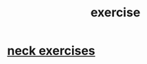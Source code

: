:PROPERTIES:
:ID:       daaa2feb-2278-4864-99c3-21c6c7f3f019
:ROAM_ALIASES: "lifting weights" "weightlifting" "working out" "workouts"
:END:
#+title: exercise
* [[id:201e303a-dcc0-4e88-acd1-9329182af5a3][neck exercises]]
